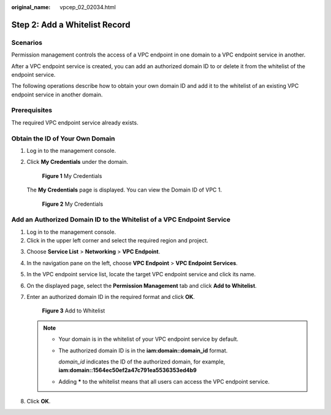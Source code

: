 :original_name: vpcep_02_02034.html

.. _vpcep_02_02034:

Step 2: Add a Whitelist Record
==============================

Scenarios
---------

Permission management controls the access of a VPC endpoint in one domain to a VPC endpoint service in another.

After a VPC endpoint service is created, you can add an authorized domain ID to or delete it from the whitelist of the endpoint service.

The following operations describe how to obtain your own domain ID and add it to the whitelist of an existing VPC endpoint service in another domain.

Prerequisites
-------------

The required VPC endpoint service already exists.

Obtain the ID of Your Own Domain
--------------------------------

#. Log in to the management console.

#. Click **My Credentials** under the domain.


   .. figure:: /_static/images/en-us_image_0000001225178125.png
      :alt: **Figure 1** My Credentials

      **Figure 1** My Credentials

   The **My Credentials** page is displayed. You can view the Domain ID of VPC 1.


   .. figure:: /_static/images/en-us_image_0000001180097640.png
      :alt: **Figure 2** My Credentials

      **Figure 2** My Credentials

Add an Authorized Domain ID to the Whitelist of a VPC Endpoint Service
----------------------------------------------------------------------

#. Log in to the management console.
#. Click |image1| in the upper left corner and select the required region and project.

3. Choose **Service List** > **Networking** > **VPC Endpoint**.

4. In the navigation pane on the left, choose **VPC Endpoint** > **VPC Endpoint Services**.

5. In the VPC endpoint service list, locate the target VPC endpoint service and click its name.

6. On the displayed page, select the **Permission Management** tab and click **Add to Whitelist**.

7. Enter an authorized domain ID in the required format and click **OK**.


   .. figure:: /_static/images/en-us_image_0000001225258021.png
      :alt: **Figure 3** Add to Whitelist

      **Figure 3** Add to Whitelist

   .. note::

      -  Your domain is in the whitelist of your VPC endpoint service by default.

      -  The authorized domain ID is in the **iam:domain::domain_id** format.

         *domain_id* indicates the ID of the authorized domain, for example, **iam:domain::1564ec50ef2a47c791ea5536353ed4b9**

      -  Adding **\*** to the whitelist means that all users can access the VPC endpoint service.

8. Click **OK**.

.. |image1| image:: /_static/images/en-us_image_0289945877.png

